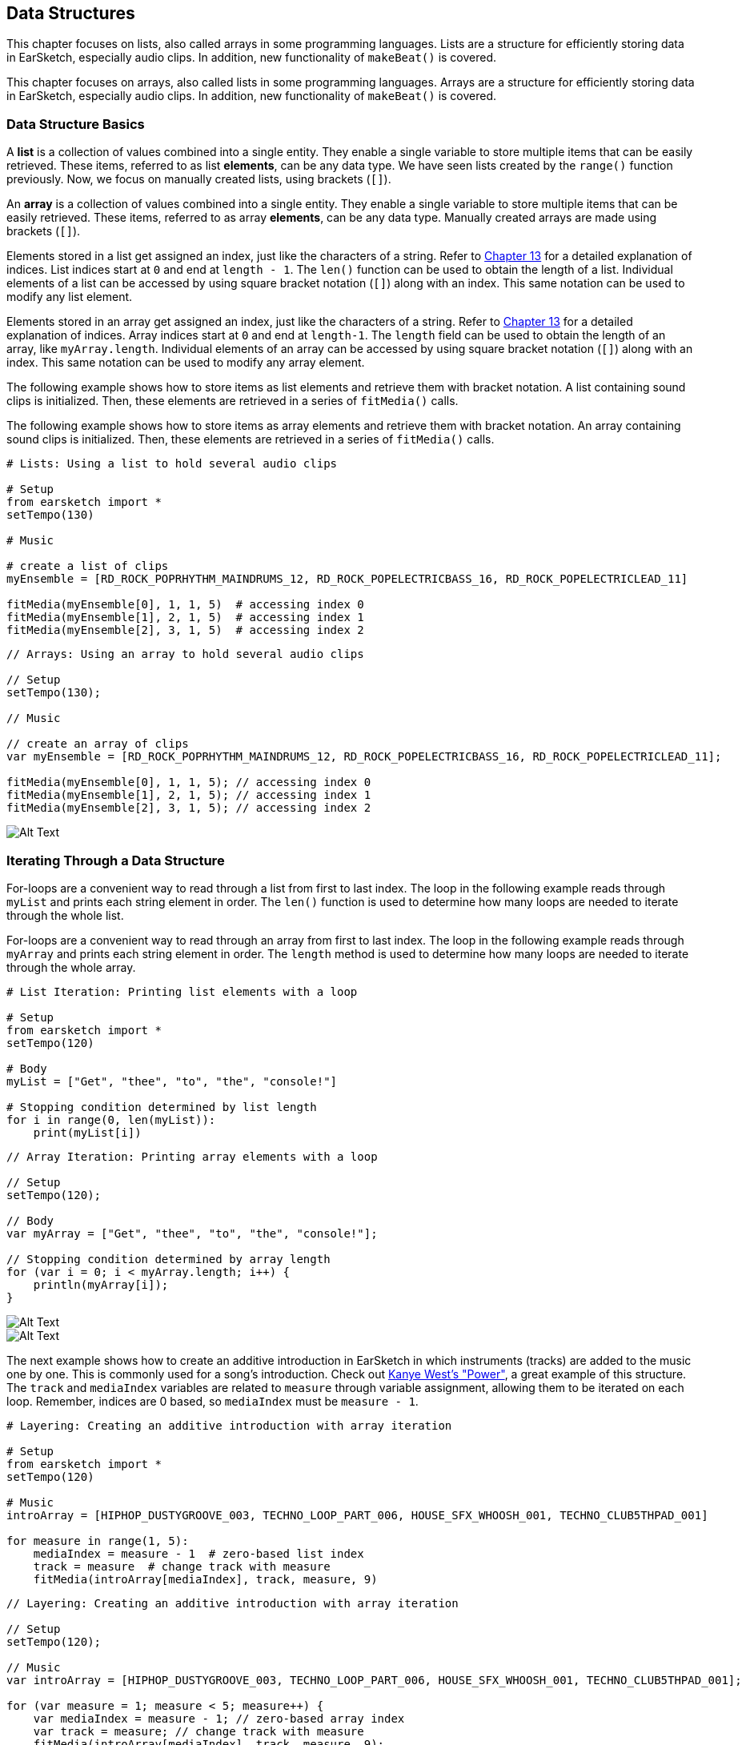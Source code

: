 [[ch_18]]
== Data Structures
:nofooter:

[role="curriculum-python"]
This chapter focuses on lists, also called arrays in some programming languages. Lists are a structure for efficiently storing data in EarSketch, especially audio clips. In addition, new functionality of `makeBeat()` is covered.

[role="curriculum-javascript"]
This chapter focuses on arrays, also called lists in some programming languages. Arrays are a structure for efficiently storing data in EarSketch, especially audio clips. In addition, new functionality of `makeBeat()` is covered.

[[datastructurebasics]]
=== Data Structure Basics

[role="curriculum-python"]
A *list* is a collection of values combined into a single entity. They enable a single variable to store multiple items that can be easily retrieved. These items, referred to as list *elements*, can be any data type. We have seen lists created by the `range()` function previously. Now, we focus on manually created lists, using brackets (`[]`).

[role="curriculum-javascript"]
An *array* is a collection of values combined into a single entity. They enable a single variable to store multiple items that can be easily retrieved. These items, referred to as array *elements*, can be any data type. Manually created arrays are made using brackets (`[]`).

////
JAF: There used to be a nice figure in here that showed how a list and list indices work. We need to make something aligned to the example below and add it in here.
////

////
Assigning above to Edwin, using lists.png in media > U2 as inspiration.

BMW - 9/20/16
////

////
Much of the content in the next paragraph was covered in Ch. 13 for strings, like indices, len() function, and JS methods. Thus, this section is drastically shorter.

BMW
////
[role="curriculum-python"]
Elements stored in a list get assigned an index, just like the characters of a string. Refer to <<string-operations#substrings, Chapter 13>> for a detailed explanation of indices. List indices start at `0` and end at `length - 1`. The `len()` function can be used to obtain the length of a list. Individual elements of a list can be accessed by using square bracket notation (`[]`) along with an index. This same notation can be used to modify any list element.

[role="curriculum-javascript"]
Elements stored in an array get assigned an index, just like the characters of a string. Refer to <<string-operations#substrings, Chapter 13>> for a detailed explanation of indices. Array indices start at `0` and end at `length-1`. The `length` field can be used to obtain the length of an array, like `myArray.length`. Individual elements of an array can be accessed by using square bracket notation (`[]`) along with an index. This same notation can be used to modify any array element.

[role="curriculum-python"]
The following example shows how to store items as list elements and retrieve them with bracket notation. A list containing sound clips is initialized. Then, these elements are retrieved in a series of `fitMedia()` calls.

[role="curriculum-javascript"]
The following example shows how to store items as array elements and retrieve them with bracket notation. An array containing sound clips is initialized. Then, these elements are retrieved in a series of `fitMedia()` calls.

[role="curriculum-python"]
[source,python]
----
# Lists: Using a list to hold several audio clips

# Setup
from earsketch import *
setTempo(130)

# Music

# create a list of clips
myEnsemble = [RD_ROCK_POPRHYTHM_MAINDRUMS_12, RD_ROCK_POPELECTRICBASS_16, RD_ROCK_POPELECTRICLEAD_11]

fitMedia(myEnsemble[0], 1, 1, 5)  # accessing index 0
fitMedia(myEnsemble[1], 2, 1, 5)  # accessing index 1
fitMedia(myEnsemble[2], 3, 1, 5)  # accessing index 2
----

[role="curriculum-javascript"]
[source,javascript]
----
// Arrays: Using an array to hold several audio clips

// Setup
setTempo(130);

// Music

// create an array of clips
var myEnsemble = [RD_ROCK_POPRHYTHM_MAINDRUMS_12, RD_ROCK_POPELECTRICBASS_16, RD_ROCK_POPELECTRICLEAD_11];

fitMedia(myEnsemble[0], 1, 1, 5); // accessing index 0
fitMedia(myEnsemble[1], 2, 1, 5); // accessing index 1
fitMedia(myEnsemble[2], 3, 1, 5); // accessing index 2
----

[[Graphic]]
//.The EarSketch Share window for collaboration (Let Others Edit)
//[caption="Figure 21.4.2: "]
image::../media/U3/18_1_Graphics_ES.jpg[Alt Text]

[[iteratingthroughadatastructure]]
=== Iterating Through a Data Structure

[role="curriculum-python"]
For-loops are a convenient way to read through a list from first to last index. The loop in the following example reads through `myList` and prints each string element in order. The `len()` function is used to determine how many loops are needed to iterate through the whole list.

[role="curriculum-javascript"]
For-loops are a convenient way to read through an array from first to last index. The loop in the following example reads through `myArray` and prints each string element in order. The `length` method is used to determine how many loops are needed to iterate through the whole array.

[role="curriculum-python"]
[source,python]
----
# List Iteration: Printing list elements with a loop

# Setup
from earsketch import *
setTempo(120)

# Body
myList = ["Get", "thee", "to", "the", "console!"]

# Stopping condition determined by list length
for i in range(0, len(myList)):
    print(myList[i])
----

[role="curriculum-javascript"]
[source,javascript]
----
// Array Iteration: Printing array elements with a loop

// Setup
setTempo(120);

// Body
var myArray = ["Get", "thee", "to", "the", "console!"];

// Stopping condition determined by array length
for (var i = 0; i < myArray.length; i++) {
    println(myArray[i]);
}
----

[role="curriculum-python"]
[[Graphic2]]
//.The EarSketch Share window for collaboration (Let Others Edit)
//[caption="Figure 21.4.2: "]
image::../media/U3/18_2_Graphics_PY_1_100.gif[Alt Text]

[role="curriculum-javascript"]
[[Graphic3]]
//.The EarSketch Share window for collaboration (Let Others Edit)
//[caption="Figure 21.4.2: "]
image::../media/U3/18_2_Graphics_JS_1_100.gif[Alt Text]

The next example shows how to create an additive introduction in EarSketch in which instruments (tracks) are added to the music one by one. This is commonly used for a song's introduction. Check out https://www.youtube.com/watch?v=L53gjP-TtGEKanye[Kanye West's "Power"^], a great example of this structure. The `track` and `mediaIndex` variables are related to `measure` through variable assignment, allowing them to be iterated on each loop. Remember, indices are 0 based, so `mediaIndex` must be `measure - 1`.

[role="curriculum-python"]
[source,python]
----
# Layering: Creating an additive introduction with array iteration

# Setup
from earsketch import *
setTempo(120)

# Music
introArray = [HIPHOP_DUSTYGROOVE_003, TECHNO_LOOP_PART_006, HOUSE_SFX_WHOOSH_001, TECHNO_CLUB5THPAD_001]

for measure in range(1, 5):
    mediaIndex = measure - 1  # zero-based list index
    track = measure  # change track with measure
    fitMedia(introArray[mediaIndex], track, measure, 9)
----

[role="curriculum-javascript"]
[source,javascript]
----
// Layering: Creating an additive introduction with array iteration

// Setup
setTempo(120);

// Music
var introArray = [HIPHOP_DUSTYGROOVE_003, TECHNO_LOOP_PART_006, HOUSE_SFX_WHOOSH_001, TECHNO_CLUB5THPAD_001];

for (var measure = 1; measure < 5; measure++) {
    var mediaIndex = measure - 1; // zero-based array index
    var track = measure; // change track with measure
    fitMedia(introArray[mediaIndex], track, measure, 9);
}
----

[role="curriculum-python"]
[[Graphic4]]
//.The EarSketch Share window for collaboration (Let Others Edit)
//[caption="Figure 21.4.2: "]
image::../media/U3/18_2_Graphics_PY_2_100.gif[Alt Text]

[role="curriculum-javascript"]
[[Graphic5]]
//.The EarSketch Share window for collaboration (Let Others Edit)
//[caption="Figure 21.4.2: "]
image::../media/U3/18_2_Graphics_JS_2_100.gif[Alt Text]

[[usingdatastructureswithmakebeat]]
=== Using Data Structures with makeBeat

[role="curriculum-python"]
`makeBeat()` has the ability to handle multiple clips at once, allowing a single function call to trigger multiple samples. Passing in a beat string containing numbers 0 through 9 points `makeBeat()` to the list index of the corresponding sample. All clips must be stored in the same list to use this functionality. Check out the example below to see `makeBeat()` in action.

[role="curriculum-javascript"]
`makeBeat()` has the ability to handle multiple clips at once, allowing a single function call to trigger multiple samples. Passing in a beat string containing numbers 0 through 9 points `makeBeat()` to the array index of the corresponding sample. All clips must be stored in the same array to use this functionality. Check out the example below to see `makeBeat()` in action.

[role="curriculum-python"]
[source,python]
----
# Making a Drum Set: Using a list with makeBeat()

# Setup
from earsketch import *
setTempo(100)

# Music
# a list of drum clips
drums = [
    ELECTRO_DRUM_MAIN_BEAT_001,
    ELECTRO_DRUM_MAIN_BEAT_002,
    ELECTRO_DRUM_MAIN_BEAT_003,
    ELECTRO_DRUM_MAIN_BEAT_004
]

# each number is actually an index into the drums list
drumPattern = "0+0+11112+2+3+++"

makeBeat(drums, 1, 1, drumPattern)
----

[role="curriculum-javascript"]
[source,javascript]
----
// Making a Drum Set: Using an array with makeBeat()

// Setup
setTempo(100);

// Music
// an array of drum clips
var drums = [
    ELECTRO_DRUM_MAIN_BEAT_001,
    ELECTRO_DRUM_MAIN_BEAT_002,
    ELECTRO_DRUM_MAIN_BEAT_003,
    ELECTRO_DRUM_MAIN_BEAT_004,
];

// each number is actually an index into the drums array
var drumPattern = "0+0+11112+2+3+++";

makeBeat(drums, 1, 1, drumPattern);
----

[[chapter18summary]]
=== Chapter 18 Summary

[role="curriculum-python"]
* A *list* is a collection of values combined into a single entity, an efficient way to store data. Items stored within a list, or elements, can be any data type.
* Like strings, list elements get assigned an index. List indices start at 0.
* List elements are accessed with bracket notation, like myList[1].
* `makeBeat()` can construct rhythms from multiple clips at once by passing in a beat string that refers to different list indices. `makeBeat()` can access clips in indices 0 through 9, provided they are stored in the same list.

[role="curriculum-javascript"]
* A *array* is a collection of values combined into a single entity, an efficient way to store data. Items stored within a array, or elements, can be any data type.
* Like strings, array elements get assigned an index. Array indices start at 0.
* Array elements are accessed with bracket notation, like myArray[1].
* `makeBeat()` can construct rhythms from multiple clips at once by passing in a beat string that refers to different arrays indices. `makeBeat()` can access clips in indices 0 through 9, provided they are stored in the same array.

[[chapter-questions]]
=== Questions

[role="curriculum-python"]
[question]
--
What is the index number of the first element of a list in Python?
[answers]
* `0`
* `1`
* `2`
* `-1`
--

[role="curriculum-python"]
[question]
--
What does `len(myList)` return?
[answers]
* The number of elements in `myList`
* The data types of `myList`
* The elements of `myList`
* The width of `myList`
--

[role="curriculum-javascript"]
[question]
--
What is the index number of the first element of an array in Javascript?
[answers]
* `0`
* `1`
* `2`
* `-1`
--

[role="curriculum-javascript"]
[question]
--
What does `myArray.length` return?
[answers]
* The number of elements in `myArray`
* The data types of `myArray`
* The elements of `myArray`
* The width of `myArray`
--


